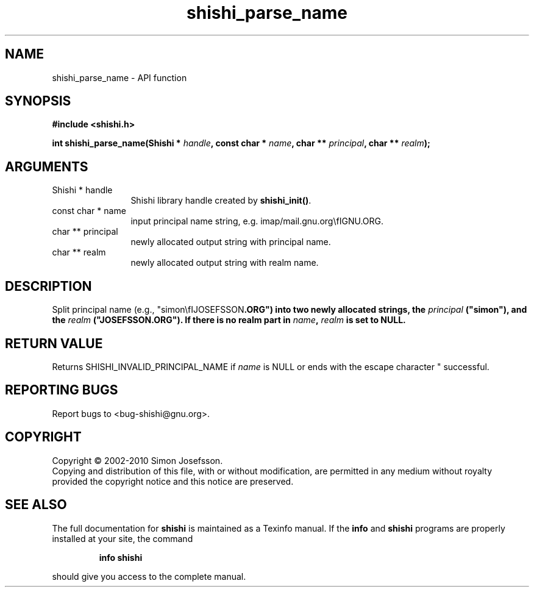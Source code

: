 .\" DO NOT MODIFY THIS FILE!  It was generated by gdoc.
.TH "shishi_parse_name" 3 "1.0.2" "shishi" "shishi"
.SH NAME
shishi_parse_name \- API function
.SH SYNOPSIS
.B #include <shishi.h>
.sp
.BI "int shishi_parse_name(Shishi * " handle ", const char * " name ", char ** " principal ", char ** " realm ");"
.SH ARGUMENTS
.IP "Shishi * handle" 12
Shishi library handle created by \fBshishi_init()\fP.
.IP "const char * name" 12
input principal name string, e.g. imap/mail.gnu.org\\fIGNU\fP.ORG.
.IP "char ** principal" 12
newly allocated output string with principal name.
.IP "char ** realm" 12
newly allocated output string with realm name.
.SH "DESCRIPTION"
Split principal name (e.g., "simon\\fIJOSEFSSON\fP.ORG") into two
newly allocated strings, the \fIprincipal\fP ("simon"), and the \fIrealm\fP
("JOSEFSSON.ORG").  If there is no realm part in \fIname\fP, \fIrealm\fP is set
to NULL.
.SH "RETURN VALUE"
Returns SHISHI_INVALID_PRINCIPAL_NAME if \fIname\fP is NULL
or ends with the escape character "\", and SHISHI_OK if
successful.
.SH "REPORTING BUGS"
Report bugs to <bug-shishi@gnu.org>.
.SH COPYRIGHT
Copyright \(co 2002-2010 Simon Josefsson.
.br
Copying and distribution of this file, with or without modification,
are permitted in any medium without royalty provided the copyright
notice and this notice are preserved.
.SH "SEE ALSO"
The full documentation for
.B shishi
is maintained as a Texinfo manual.  If the
.B info
and
.B shishi
programs are properly installed at your site, the command
.IP
.B info shishi
.PP
should give you access to the complete manual.
